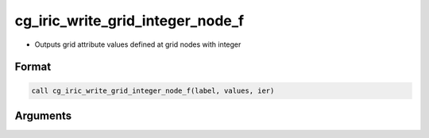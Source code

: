 cg_iric_write_grid_integer_node_f
=================================

-  Outputs grid attribute values defined at grid nodes with integer

Format
------
.. code-block:: fortran

   call cg_iric_write_grid_integer_node_f(label, values, ier)

Arguments
---------

.. csv-table:: Arguments of cg_iric_write_grid_integer_node_f
   :file: cg_iric_write_grid_integer_node_f_args.csv
   :header-rows: 1

